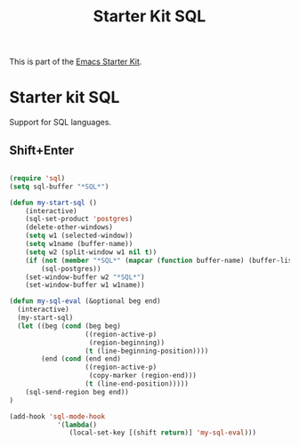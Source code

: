 #+TITLE: Starter Kit SQL
#+OPTIONS: toc:nil num:nil ^:nil

This is part of the [[file:starter-kit.org][Emacs Starter Kit]].

* Starter kit SQL

Support for SQL languages.

** Shift+Enter

#+BEGIN_SRC emacs-lisp
  
  (require 'sql)
  (setq sql-buffer "*SQL*")
  
  (defun my-start-sql ()
      (interactive)
      (sql-set-product 'postgres)
      (delete-other-windows)
      (setq w1 (selected-window))
      (setq w1name (buffer-name))
      (setq w2 (split-window w1 nil t))
      (if (not (member "*SQL*" (mapcar (function buffer-name) (buffer-list))))
          (sql-postgres))
      (set-window-buffer w2 "*SQL*")
      (set-window-buffer w1 w1name))
  
  (defun my-sql-eval (&optional beg end)
    (interactive)
    (my-start-sql)
    (let ((beg (cond (beg beg)
                     ((region-active-p)
                      (region-beginning))
                     (t (line-beginning-position))))
          (end (cond (end end)
                     ((region-active-p)
                      (copy-marker (region-end)))
                     (t (line-end-position)))))
      (sql-send-region beg end))
  )
  
  (add-hook 'sql-mode-hook
              '(lambda()
                 (local-set-key [(shift return)] 'my-sql-eval)))    
  
#+END_SRC
